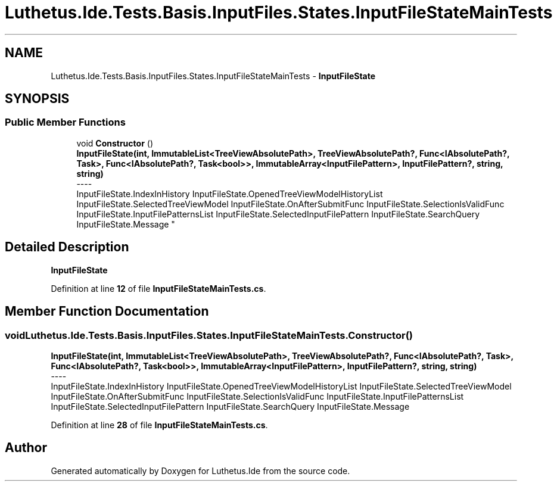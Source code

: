 .TH "Luthetus.Ide.Tests.Basis.InputFiles.States.InputFileStateMainTests" 3 "Version 1.0.0" "Luthetus.Ide" \" -*- nroff -*-
.ad l
.nh
.SH NAME
Luthetus.Ide.Tests.Basis.InputFiles.States.InputFileStateMainTests \- \fBInputFileState\fP  

.SH SYNOPSIS
.br
.PP
.SS "Public Member Functions"

.in +1c
.ti -1c
.RI "void \fBConstructor\fP ()"
.br
.RI "\fBInputFileState(int, ImmutableList<TreeViewAbsolutePath>, TreeViewAbsolutePath?, Func<IAbsolutePath?, Task>, Func<IAbsolutePath?, Task<bool>>, ImmutableArray<InputFilePattern>, InputFilePattern?, string, string)\fP 
.br
----
.br
 InputFileState\&.IndexInHistory InputFileState\&.OpenedTreeViewModelHistoryList InputFileState\&.SelectedTreeViewModel InputFileState\&.OnAfterSubmitFunc InputFileState\&.SelectionIsValidFunc InputFileState\&.InputFilePatternsList InputFileState\&.SelectedInputFilePattern InputFileState\&.SearchQuery InputFileState\&.Message "
.in -1c
.SH "Detailed Description"
.PP 
\fBInputFileState\fP 
.PP
Definition at line \fB12\fP of file \fBInputFileStateMainTests\&.cs\fP\&.
.SH "Member Function Documentation"
.PP 
.SS "void Luthetus\&.Ide\&.Tests\&.Basis\&.InputFiles\&.States\&.InputFileStateMainTests\&.Constructor ()"

.PP
\fBInputFileState(int, ImmutableList<TreeViewAbsolutePath>, TreeViewAbsolutePath?, Func<IAbsolutePath?, Task>, Func<IAbsolutePath?, Task<bool>>, ImmutableArray<InputFilePattern>, InputFilePattern?, string, string)\fP 
.br
----
.br
 InputFileState\&.IndexInHistory InputFileState\&.OpenedTreeViewModelHistoryList InputFileState\&.SelectedTreeViewModel InputFileState\&.OnAfterSubmitFunc InputFileState\&.SelectionIsValidFunc InputFileState\&.InputFilePatternsList InputFileState\&.SelectedInputFilePattern InputFileState\&.SearchQuery InputFileState\&.Message 
.PP
Definition at line \fB28\fP of file \fBInputFileStateMainTests\&.cs\fP\&.

.SH "Author"
.PP 
Generated automatically by Doxygen for Luthetus\&.Ide from the source code\&.
